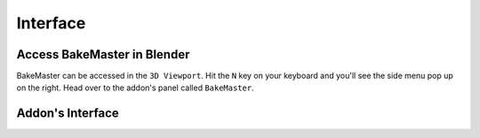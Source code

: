 .. |access| image:: ../../_static/images/pages/setup/installation/access_350x320.gif
    :alt: Access

=========
Interface
=========

Access BakeMaster in Blender
============================

BakeMaster can be accessed in the ``3D Viewport``. Hit the ``N`` key on your keyboard and you'll see the side menu pop up on the right. Head over to the addon's panel called ``BakeMaster``.

|access|

Addon's Interface
=================

.. raw:: html

    <div class="slideshow" id="slideshow-0">
        <div class="footer">
            <a class="prev" onclick="slideshow_setSlideByRelativeId('slideshow-0', -1)" onselectstart="return false">&#10094;</a>
            <div class="controls">
                <span class="dot active" onclick="slideshow_setSlideByAbsoluteId('slideshow-0', 0)"></span>
                <span class="dot inactive" onclick="slideshow_setSlideByAbsoluteId('slideshow-0', 1)"></span>
                <span class="dot inactive" onclick="slideshow_setSlideByAbsoluteId('slideshow-0', 2)"></span>
                <span class="dot inactive" onclick="slideshow_setSlideByAbsoluteId('slideshow-0', 3)"></span>
                <span class="dot inactive" onclick="slideshow_setSlideByAbsoluteId('slideshow-0', 4)"></span>
                <span class="dot inactive" onclick="slideshow_setSlideByAbsoluteId('slideshow-0', 5)"></span>
                <span class="dot inactive" onclick="slideshow_setSlideByAbsoluteId('slideshow-0', 6)"></span>
                <span class="dot inactive" onclick="slideshow_setSlideByAbsoluteId('slideshow-0', 7)"></span>
                <span class="dot inactive" onclick="slideshow_setSlideByAbsoluteId('slideshow-0', 8)"></span>
                <span class="dot inactive" onclick="slideshow_setSlideByAbsoluteId('slideshow-0', 9)"></span>
                <span class="dot inactive" onclick="slideshow_setSlideByAbsoluteId('slideshow-0', 10)"></span>
                <span class="dot inactive" onclick="slideshow_setSlideByAbsoluteId('slideshow-0', 11)"></span>
                <span class="dot inactive" onclick="slideshow_setSlideByAbsoluteId('slideshow-0', 12)"></span>
                <span class="dot inactive" onclick="slideshow_setSlideByAbsoluteId('slideshow-0', 13)"></span>
                <span class="dot inactive" onclick="slideshow_setSlideByAbsoluteId('slideshow-0', 14)"></span>
            </div>
            <a class="next" onclick="slideshow_setSlideByRelativeId('slideshow-0', 1)" onselectstart="return false">&#10095;</a>
        </div>
        <div class="content-wrapper">
            <div class="content column active">
                <div class="slideshow-description">
                    <p>Table of Objects <a href="../start/objects.html#choose-objects">(read more)</a></p>
                </div>
                <img src="../../_static/images/pages/setup/interface/0_panels_table.png" alt="Table">
            </div>
            <div class="content column">
                <div class="slideshow-description">
                    <p>Object <a href="../start/objects.html#choose-objects">(read more)</a></p>
                </div>
                <img src="../../_static/images/pages/setup/interface/1_panel_object.png" alt="Object">
            </div><div class="content column">
                <div class="slideshow-description">
                    <p>Decal <a href="../start/objects.html#decal-object">(read more)</a></p>
                </div>
                <img src="../../_static/images/pages/setup/interface/2_panel_decal.png" alt="Decal">
            </div><div class="content column">
                <div class="slideshow-description">
                    <p>High to Lowpoly <a href="../start/objects.html#high-to-lowpoly">(read more)</a></p>
                </div>
                <img src="../../_static/images/pages/setup/interface/3_panels_hl.png" alt="High to Lowpoly">
            </div><div class="content column">
                <div class="slideshow-description">
                    <p>UVs and Layers <a href="../start/objects.html#uvs-and-layers">(read more)</a></p>
                </div>
                <img src="../../_static/images/pages/setup/interface/4_panel_uv.png" alt="UVs and Layers">
            </div><div class="content column">
                <div class="slideshow-description">
                    <p>Shading <a href="../start/objects.html#shading-correction">(read more)</a></p>
                </div>
                <img src="../../_static/images/pages/setup/interface/5_panel_csh.png" alt="Shading">
            </div><div class="content column">
                <div class="slideshow-description">
                    <p>Maps <a href="../start/maps.html#add-maps-first">(read more)</a></p>
                </div>
                <img src="../../_static/images/pages/setup/interface/6_panel_maps1.png" alt="Maps">
            </div><div class="content column">
                <div class="slideshow-description">
                    <p>Maps <a href="../start/maps.html#add-maps-first">(read more)</a></p>
                </div>
                <img src="../../_static/images/pages/setup/interface/7_panel_maps2.png" alt="Maps">
            </div><div class="content column">
                <div class="slideshow-description">
                    <p>Map Format <a href="../start/maps.html#format-settings">(read more)</a></p>
                </div>
                <img src="../../_static/images/pages/setup/interface/8_panel_format.png" alt="Format">
            </div><div class="content column">
                <div class="slideshow-description">
                    <p>Channel Pack <a href="../advanced/nolimits.html#channel-packing">(read more)</a></p>
                </div>
                <img src="../../_static/images/pages/setup/interface/9_panel_chnlp1.png" alt="Channel Pack">
            </div><div class="content column">
                <div class="slideshow-description">
                    <p>Channel Pack <a href="../advanced/nolimits.html#channel-packing">(read more)</a></p>
                </div>
                <img src="../../_static/images/pages/setup/interface/10_panel_chnlp2.png" alt="Channel Pack">
            </div><div class="content column">
                <div class="slideshow-description">
                    <p>Bake Output <a href="../start/objects.html#bake-output">(read more)</a></p>
                </div>
                <img src="../../_static/images/pages/setup/interface/11_panels_bakeout.png" alt="Bake Output">
            </div><div class="content column">
                <div class="slideshow-description">
                    <p>Texture Sets <a href="../advanced/nolimits.html#texture-sets">(read more)</a></p>
                </div>
                <img src="../../_static/images/pages/setup/interface/12_panels_texsets.png" alt="Texture Sets">
            </div><div class="content column">
                <div class="slideshow-description">
                    <p>Bake <a href="../start/bake.html#start-the-bake">(read more)</a></p>
                </div>
                <img src="../../_static/images/pages/setup/interface/13_panels_bake.png" alt="Bake">
            </div><div class="content column">
                <div class="slideshow-description">
                    <p>Help <a href="../advanced/improve.html#help-system">(read more)</a></p>
                </div>
                <img src="../../_static/images/pages/setup/interface/14_panels_help.png" alt="Help">
            </div> 
        </div>
    </div>
